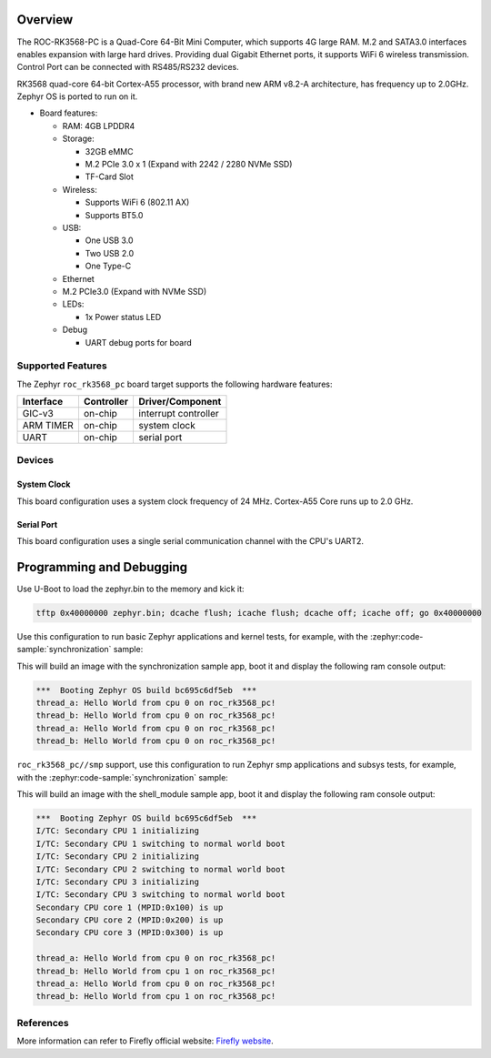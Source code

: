 .. zephyr:board:: roc_rk3568_pc

Overview
********

The ROC-RK3568-PC is a Quad-Core 64-Bit Mini Computer, which supports 4G large RAM. M.2
and SATA3.0 interfaces enables expansion with large hard drives.
Providing dual Gigabit Ethernet ports, it supports WiFi 6 wireless transmission.
Control Port can be connected with RS485/RS232 devices.

RK3568 quad-core 64-bit Cortex-A55 processor, with brand new ARM v8.2-A architecture,
has frequency up to 2.0GHz. Zephyr OS is ported to run on it.


- Board features:

  - RAM: 4GB LPDDR4
  - Storage:

    - 32GB eMMC
    - M.2 PCIe 3.0 x 1 (Expand with 2242 / 2280 NVMe SSD)
    - TF-Card Slot
  - Wireless:

    - Supports WiFi 6 (802.11 AX)
    - Supports BT5.0
  - USB:

    - One USB 3.0
    - Two USB 2.0
    - One Type-C
  - Ethernet
  - M.2 PCIe3.0 (Expand with NVMe SSD)
  - LEDs:

    - 1x Power status LED
  - Debug

    - UART debug ports for board


Supported Features
==================

The Zephyr ``roc_rk3568_pc`` board target supports the following hardware
features:

+-----------+------------+-------------------------------------+
| Interface | Controller | Driver/Component                    |
+===========+============+=====================================+
| GIC-v3    | on-chip    | interrupt controller                |
+-----------+------------+-------------------------------------+
| ARM TIMER | on-chip    | system clock                        |
+-----------+------------+-------------------------------------+
| UART      | on-chip    | serial port                         |
+-----------+------------+-------------------------------------+

Devices
========
System Clock
------------

This board configuration uses a system clock frequency of 24 MHz.
Cortex-A55 Core runs up to 2.0 GHz.

Serial Port
-----------

This board configuration uses a single serial communication channel with the
CPU's UART2.

Programming and Debugging
*************************

Use U-Boot to load the zephyr.bin to the memory and kick it:

.. code-block:: console

    tftp 0x40000000 zephyr.bin; dcache flush; icache flush; dcache off; icache off; go 0x40000000

Use this configuration to run basic Zephyr applications and kernel tests,
for example, with the :zephyr:code-sample:`synchronization` sample:

.. zephyr-app-commands::
   :zephyr-app: samples/synchronization
   :host-os: unix
   :board: roc_rk3568_pc
   :goals: run

This will build an image with the synchronization sample app, boot it and
display the following ram console output:

.. code-block:: console

    ***  Booting Zephyr OS build bc695c6df5eb  ***
    thread_a: Hello World from cpu 0 on roc_rk3568_pc!
    thread_b: Hello World from cpu 0 on roc_rk3568_pc!
    thread_a: Hello World from cpu 0 on roc_rk3568_pc!
    thread_b: Hello World from cpu 0 on roc_rk3568_pc!


``roc_rk3568_pc//smp`` support, use this configuration to run Zephyr smp applications and subsys tests,
for example, with the :zephyr:code-sample:`synchronization` sample:

.. zephyr-app-commands::
   :zephyr-app: samples/synchronization
   :host-os: unix
   :board: roc_rk3568_pc//smp
   :goals: run

This will build an image with the shell_module sample app, boot it and
display the following ram console output:

.. code-block:: console

    ***  Booting Zephyr OS build bc695c6df5eb  ***
    I/TC: Secondary CPU 1 initializing
    I/TC: Secondary CPU 1 switching to normal world boot
    I/TC: Secondary CPU 2 initializing
    I/TC: Secondary CPU 2 switching to normal world boot
    I/TC: Secondary CPU 3 initializing
    I/TC: Secondary CPU 3 switching to normal world boot
    Secondary CPU core 1 (MPID:0x100) is up
    Secondary CPU core 2 (MPID:0x200) is up
    Secondary CPU core 3 (MPID:0x300) is up

    thread_a: Hello World from cpu 0 on roc_rk3568_pc!
    thread_b: Hello World from cpu 1 on roc_rk3568_pc!
    thread_a: Hello World from cpu 0 on roc_rk3568_pc!
    thread_b: Hello World from cpu 1 on roc_rk3568_pc!

References
==========

More information can refer to Firefly official website:
`Firefly website`_.

.. _Firefly website:
   https://en.t-firefly.com/product/industry/rocrk3568pc.html?theme=pc
